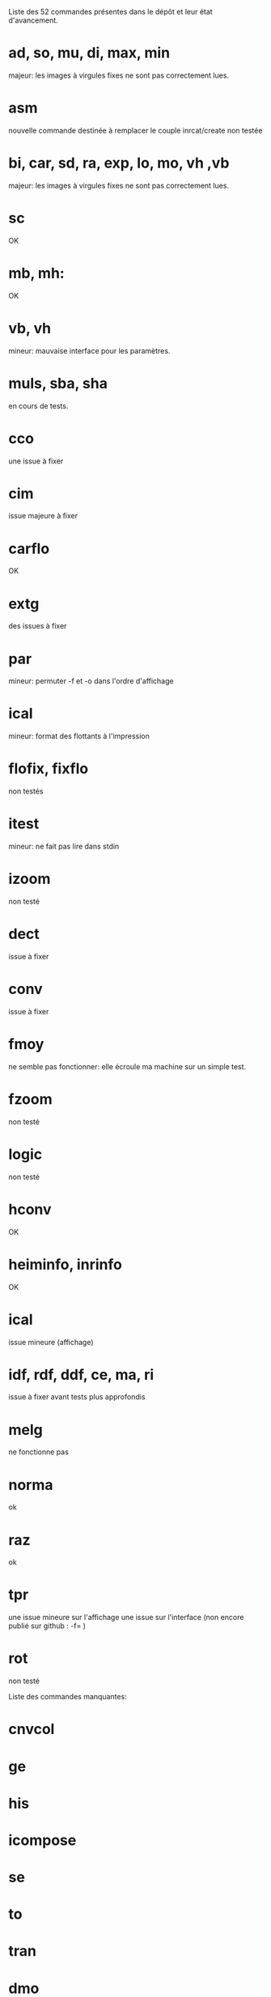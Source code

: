 Liste des 52 commandes présentes dans le dépôt et leur état
d'avancement.


* ad, so, mu, di, max, min
  majeur: les images à virgules fixes ne sont pas correctement lues.
* asm
  nouvelle commande destinée à remplacer le couple inrcat/create
  non testée
* bi, car, sd, ra, exp, lo, mo, vh ,vb
  majeur: les images à virgules fixes ne sont pas correctement lues.
* sc
  OK
* mb, mh:
  OK
* vb, vh
  mineur: mauvaise interface pour les paramètres.
* muls, sba, sha
  en cours de tests.
* cco
  une issue à fixer
* cim
  issue majeure à fixer
* carflo
  OK
* extg
  des issues à fixer  
* par
  mineur: permuter -f et -o dans l'ordre d'affichage
* ical
  mineur: format des flottants à l'impression
* flofix, fixflo
  non testés
* itest
  mineur: ne fait pas lire dans stdin
* izoom
  non testé
* dect
  issue à fixer
* conv
  issue à fixer
* fmoy 
  ne semble pas fonctionner: elle écroule ma machine sur un simple test.
* fzoom
  non testé
* logic
  non testé
* hconv
  OK
* heiminfo, inrinfo
  OK
* ical
  issue mineure (affichage)
* idf, rdf, ddf, ce, ma, ri
  issue à fixer avant tests plus approfondis
* melg
  ne fonctionne pas
* norma
  ok
* raz
  ok
* tpr
  une issue mineure sur l'affichage
  une issue sur l'interface (non encore publié sur github : -f= )
* rot
  non testé


Liste des commandes manquantes:
* cnvcol
* ge
* his
* icompose 
* se
* to
* tran 
* dmo
* ifmt
* imo
* rmo
* im2ps
* im2psc,
* aff
* ero
* recfilters
* connexe
* xvis
* xflow
* lecture/écriture H5 sous matlab
